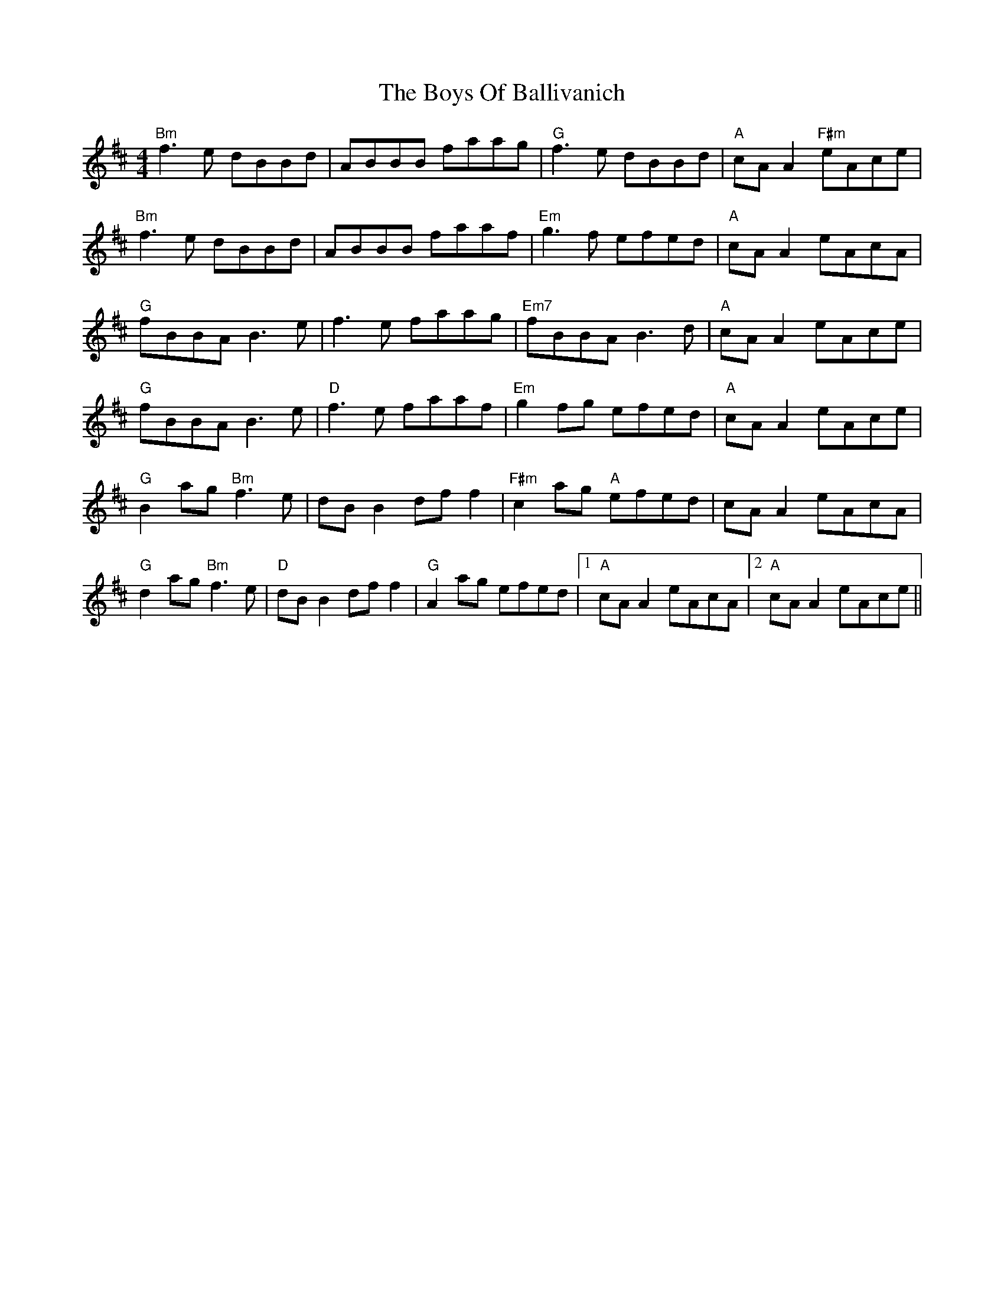 X: 4738
T: Boys Of Ballivanich, The
R: reel
M: 4/4
K: Bminor
"Bm" f3e dBBd|ABBB faag|"G"f3e dBBd|"A"cA A2 "F#m"eAce|
"Bm" f3e dBBd|ABBB faaf|"Em"g3f efed|"A"cA A2 eAcA|
"G"fBBA B3 e|f3e faag|"Em7"fBBA B3 d|"A"cA A2 eAce|
"G"fBBA B3e|"D"f3e faaf|"Em"g2 fg efed|"A" cA A2 eAce|
"G"B2 ag "Bm"f3e|dB B2 df f2|"F#m" c2ag "A" efed|cA A2 eAcA|
"G"d2ag "Bm"f3e|"D" dB B2 df f2|"G"A2ag efed|1 "A"cA A2 eAcA|2 "A"cA A2 eAce||

